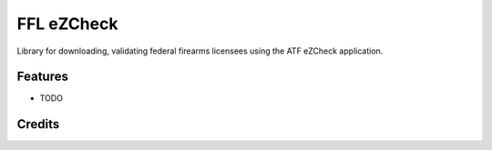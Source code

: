 ===============================
FFL eZCheck
===============================



.. image:: https://pyup.io/repos/github/jpleger/ezcheck/shield.svg
     :target: https://pyup.io/repos/github/jpleger/ezcheck/
     :alt: Updates


Library for downloading, validating federal firearms licensees using the ATF eZCheck application.



Features
--------

* TODO

Credits
---------

